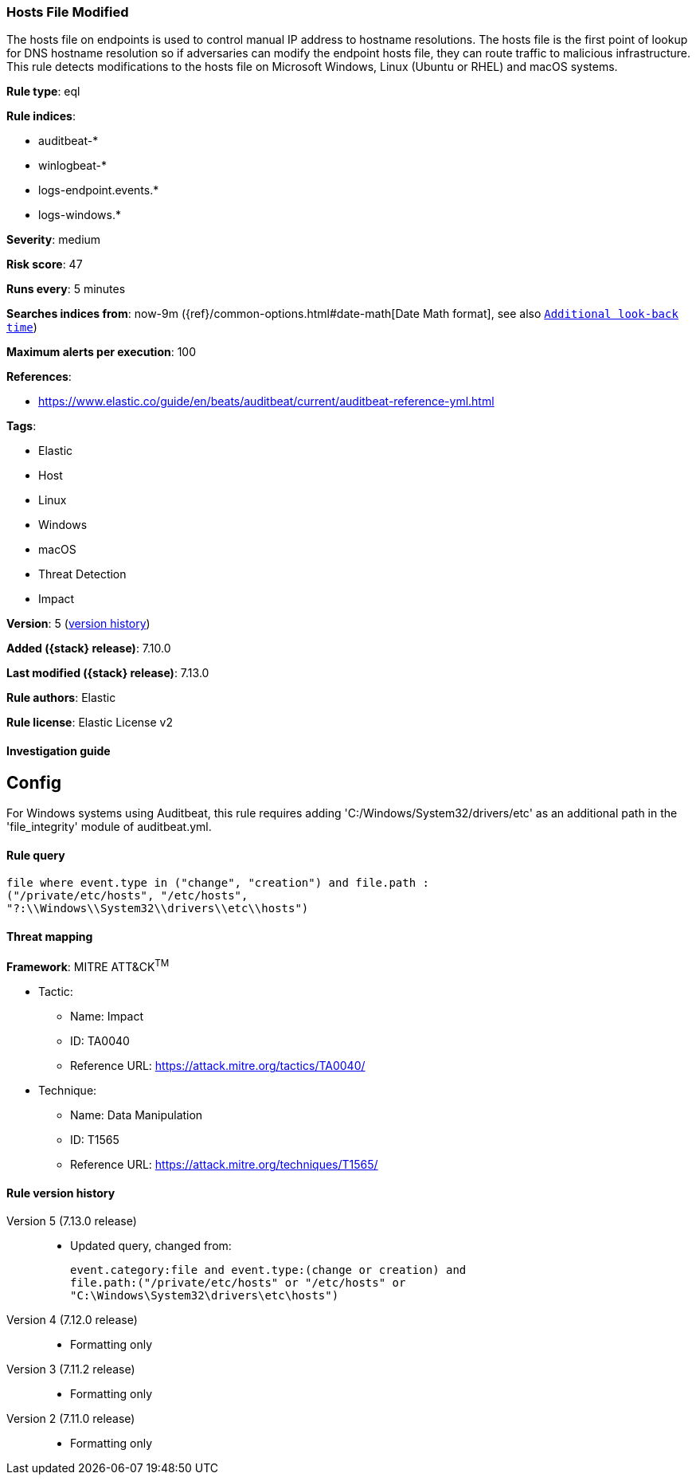 [[hosts-file-modified]]
=== Hosts File Modified

The hosts file on endpoints is used to control manual IP address to hostname resolutions. The hosts file is the first point of lookup for DNS hostname resolution so if adversaries can modify the endpoint hosts file, they can route traffic to malicious infrastructure. This rule detects modifications to the hosts file on Microsoft Windows, Linux (Ubuntu or RHEL) and macOS systems.

*Rule type*: eql

*Rule indices*:

* auditbeat-*
* winlogbeat-*
* logs-endpoint.events.*
* logs-windows.*

*Severity*: medium

*Risk score*: 47

*Runs every*: 5 minutes

*Searches indices from*: now-9m ({ref}/common-options.html#date-math[Date Math format], see also <<rule-schedule, `Additional look-back time`>>)

*Maximum alerts per execution*: 100

*References*:

* https://www.elastic.co/guide/en/beats/auditbeat/current/auditbeat-reference-yml.html

*Tags*:

* Elastic
* Host
* Linux
* Windows
* macOS
* Threat Detection
* Impact

*Version*: 5 (<<hosts-file-modified-history, version history>>)

*Added ({stack} release)*: 7.10.0

*Last modified ({stack} release)*: 7.13.0

*Rule authors*: Elastic

*Rule license*: Elastic License v2

==== Investigation guide

## Config

For Windows systems using Auditbeat, this rule requires adding 'C:/Windows/System32/drivers/etc' as an additional path in the 'file_integrity' module of auditbeat.yml.

==== Rule query


[source,js]
----------------------------------
file where event.type in ("change", "creation") and file.path :
("/private/etc/hosts", "/etc/hosts",
"?:\\Windows\\System32\\drivers\\etc\\hosts")
----------------------------------

==== Threat mapping

*Framework*: MITRE ATT&CK^TM^

* Tactic:
** Name: Impact
** ID: TA0040
** Reference URL: https://attack.mitre.org/tactics/TA0040/
* Technique:
** Name: Data Manipulation
** ID: T1565
** Reference URL: https://attack.mitre.org/techniques/T1565/

[[hosts-file-modified-history]]
==== Rule version history

Version 5 (7.13.0 release)::
* Updated query, changed from:
+
[source, js]
----------------------------------
event.category:file and event.type:(change or creation) and
file.path:("/private/etc/hosts" or "/etc/hosts" or
"C:\Windows\System32\drivers\etc\hosts")
----------------------------------

Version 4 (7.12.0 release)::
* Formatting only

Version 3 (7.11.2 release)::
* Formatting only

Version 2 (7.11.0 release)::
* Formatting only

